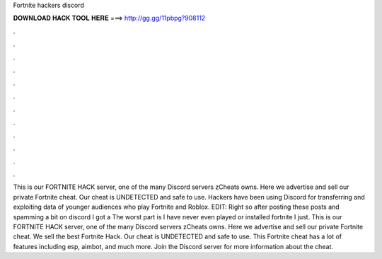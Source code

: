 Fortnite hackers discord

𝐃𝐎𝐖𝐍𝐋𝐎𝐀𝐃 𝐇𝐀𝐂𝐊 𝐓𝐎𝐎𝐋 𝐇𝐄𝐑𝐄 ===> http://gg.gg/11pbpg?908112

.

.

.

.

.

.

.

.

.

.

.

.

This is our FORTNITE HACK server, one of the many Discord servers zCheats owns. Here we advertise and sell our private Fortnite cheat. Our cheat is UNDETECTED and safe to use. Hackers have been using Discord for transferring and exploiting data of younger audiences who play Fortnite and Roblox. EDIT: Right so after posting these posts and spamming a bit on discord I got a The worst part is I have never even played or installed fortnite I just. This is our FORTNITE HACK server, one of the many Discord servers zCheats owns. Here we advertise and sell our private Fortnite cheat. We sell the best Fortnite Hack. Our cheat is UNDETECTED and safe to use. This Fortnite cheat has a lot of features including esp, aimbot, and much more. Join the Discord server for more information about the cheat.